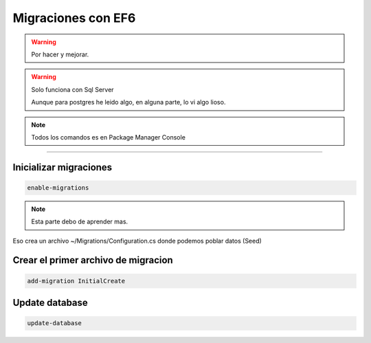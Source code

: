 .. _reference-programacion-csharp-entityframework-migracion_ef6_basico:

###################
Migraciones con EF6
###################

.. warning::
    Por hacer y mejorar.

.. warning::
    Solo funciona con Sql Server

    Aunque para postgres he leido algo, en alguna parte, lo vi
    algo lioso.

.. note::
    Todos los comandos es en Package Manager Console

-------------

Inicializar migraciones
***********************

.. code-block:: none

    enable-migrations

.. note::
    Esta parte debo de aprender mas.

Eso crea un archivo ~/Migrations/Configuration.cs donde
podemos poblar datos (Seed)

Crear el primer archivo de migracion
************************************

.. code-block:: none

    add-migration InitialCreate


Update database
***************

.. code-block:: none

    update-database
